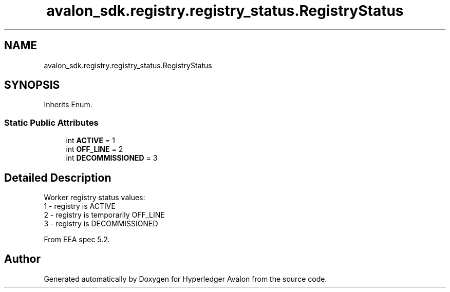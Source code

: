 .TH "avalon_sdk.registry.registry_status.RegistryStatus" 3 "Wed May 6 2020" "Version 0.5.0.dev1" "Hyperledger Avalon" \" -*- nroff -*-
.ad l
.nh
.SH NAME
avalon_sdk.registry.registry_status.RegistryStatus
.SH SYNOPSIS
.br
.PP
.PP
Inherits Enum\&.
.SS "Static Public Attributes"

.in +1c
.ti -1c
.RI "int \fBACTIVE\fP = 1"
.br
.ti -1c
.RI "int \fBOFF_LINE\fP = 2"
.br
.ti -1c
.RI "int \fBDECOMMISSIONED\fP = 3"
.br
.in -1c
.SH "Detailed Description"
.PP 

.PP
.nf
Worker registry status values:
1 - registry is ACTIVE
2 - registry is temporarily OFF_LINE
3 - registry is DECOMMISSIONED

From EEA spec 5.2.

.fi
.PP
 

.SH "Author"
.PP 
Generated automatically by Doxygen for Hyperledger Avalon from the source code\&.
